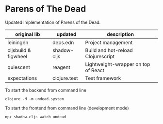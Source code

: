 * Parens of The Dead

Updated implementation of Parens of the Dead. 


| original lib         | updated      | description                         |
|----------------------+--------------+-------------------------------------|
| leiningen            | deps.edn     | Project management                  |
| cljsbuild & figwheel | shadow-cljs  | Build and hot-reload Clojurescript  |
| quiescent            | reagent      | Lightweight-wrapper on top of React |
| expectations         | clojure.test | Test framework                      |


To start the backend from command line

#+begin_src shell
  clojure -M -m undead.system
#+end_src


To start the frontend from command line (development mode)

#+begin_src shell
  npx shadow-cljs watch undead
#+end_src
